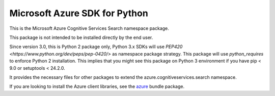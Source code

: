 Microsoft Azure SDK for Python
==============================

This is the Microsoft Azure Cognitive Services Search namespace package.

This package is not intended to be installed directly by the end user.

Since version 3.0, this is Python 2 package only, Python 3.x SDKs will use `PEP420 <https://www.python.org/dev/peps/pep-0420/>` as namespace package strategy.
This package will use `python_requires` to enforce Python 2 installation. This implies that you might see this package on Python 3 environment if you have pip < 9.0 or setuptools < 24.2.0.

It provides the necessary files for other packages to extend the azure.cognitiveservices.search namespace.

If you are looking to install the Azure client libraries, see the
`azure <https://pypi.python.org/pypi/azure>`__ bundle package.

